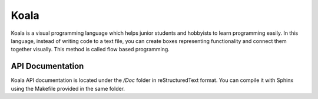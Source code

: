 Koala
=====

Koala is a visual programming language which helps junior students and hobbyists to learn programming easily. In this language, instead of writing code to a text file, you can create boxes representing functionality and connect them together visually. This method is called flow based programming.

.. relative_image_path

.. image:: /Doc/source/koala000.png

API Documentation
-----------------

Koala API documentation is located under the */Doc* folder in reStructuredText format. You can compile it with Sphinx using the Makefile provided in the same folder.

